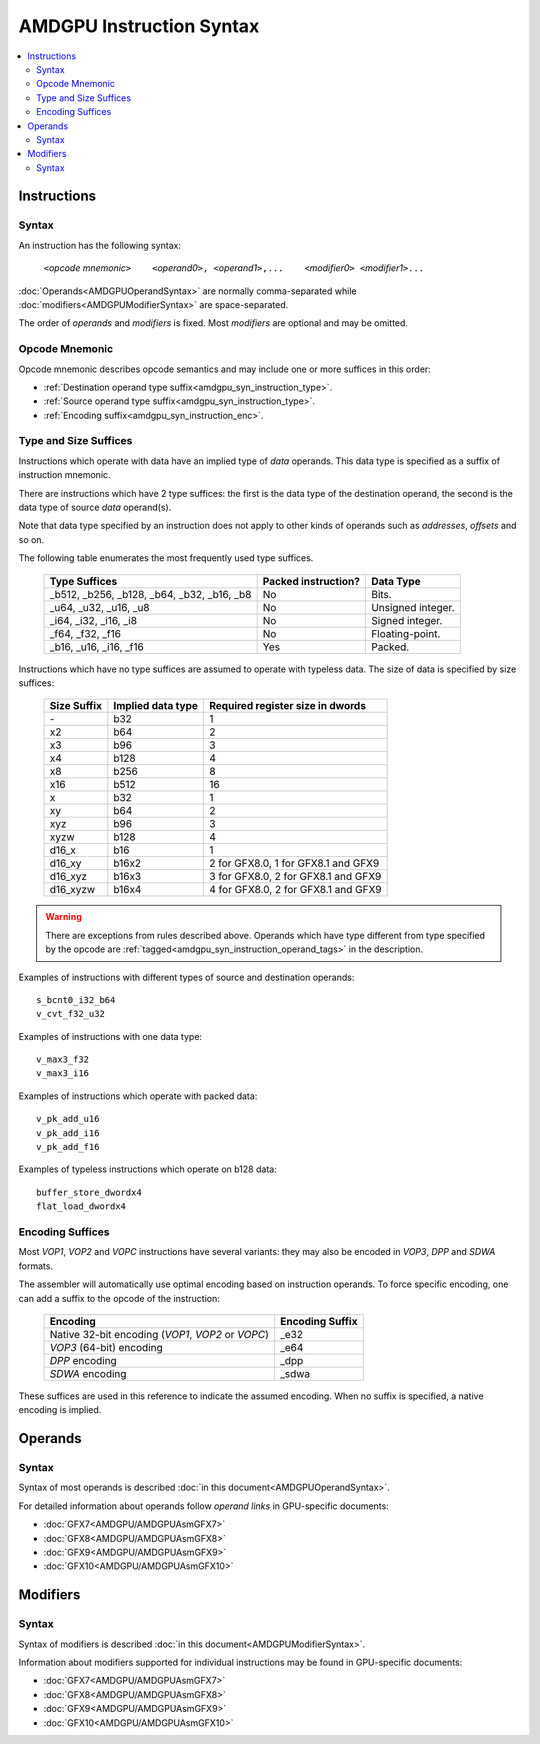 =========================
AMDGPU Instruction Syntax
=========================

.. contents::
   :local:

.. _amdgpu_syn_instructions:

Instructions
============

Syntax
~~~~~~

An instruction has the following syntax:

    ``<``\ *opcode mnemonic*\ ``>    <``\ *operand0*\ ``>, <``\ *operand1*\ ``>,...    <``\ *modifier0*\ ``> <``\ *modifier1*\ ``>...``

:doc:`Operands<AMDGPUOperandSyntax>` are normally comma-separated while
:doc:`modifiers<AMDGPUModifierSyntax>` are space-separated.

The order of *operands* and *modifiers* is fixed.
Most *modifiers* are optional and may be omitted.

.. _amdgpu_syn_instruction_mnemo:

Opcode Mnemonic
~~~~~~~~~~~~~~~

Opcode mnemonic describes opcode semantics and may include one or more suffices in this order:

* :ref:`Destination operand type suffix<amdgpu_syn_instruction_type>`.
* :ref:`Source operand type suffix<amdgpu_syn_instruction_type>`.
* :ref:`Encoding suffix<amdgpu_syn_instruction_enc>`.

.. _amdgpu_syn_instruction_type:

Type and Size Suffices
~~~~~~~~~~~~~~~~~~~~~~

Instructions which operate with data have an implied type of *data* operands.
This data type is specified as a suffix of instruction mnemonic.

There are instructions which have 2 type suffices:
the first is the data type of the destination operand,
the second is the data type of source *data* operand(s).

Note that data type specified by an instruction does not apply
to other kinds of operands such as *addresses*, *offsets* and so on.

The following table enumerates the most frequently used type suffices.

    ============================================ ======================= =================
    Type Suffices                                Packed instruction?     Data Type
    ============================================ ======================= =================
    _b512, _b256, _b128, _b64, _b32, _b16, _b8   No                      Bits.
    _u64, _u32, _u16, _u8                        No                      Unsigned integer.
    _i64, _i32, _i16, _i8                        No                      Signed integer.
    _f64, _f32, _f16                             No                      Floating-point.
    _b16, _u16, _i16, _f16                       Yes                     Packed.
    ============================================ ======================= =================

Instructions which have no type suffices are assumed to operate with typeless data.
The size of data is specified by size suffices:

    ================= =================== =====================================
    Size Suffix       Implied data type   Required register size in dwords
    ================= =================== =====================================
    \-                b32                 1
    x2                b64                 2
    x3                b96                 3
    x4                b128                4
    x8                b256                8
    x16               b512                16
    x                 b32                 1
    xy                b64                 2
    xyz               b96                 3
    xyzw              b128                4
    d16_x             b16                 1
    d16_xy            b16x2               2 for GFX8.0, 1 for GFX8.1 and GFX9
    d16_xyz           b16x3               3 for GFX8.0, 2 for GFX8.1 and GFX9
    d16_xyzw          b16x4               4 for GFX8.0, 2 for GFX8.1 and GFX9
    ================= =================== =====================================

.. WARNING::
    There are exceptions from rules described above.
    Operands which have type different from type specified by the opcode are
    :ref:`tagged<amdgpu_syn_instruction_operand_tags>` in the description.

Examples of instructions with different types of source and destination operands:

.. parsed-literal::

    s_bcnt0_i32_b64
    v_cvt_f32_u32

Examples of instructions with one data type:

.. parsed-literal::

    v_max3_f32
    v_max3_i16

Examples of instructions which operate with packed data:

.. parsed-literal::

    v_pk_add_u16
    v_pk_add_i16
    v_pk_add_f16

Examples of typeless instructions which operate on b128 data:

.. parsed-literal::

    buffer_store_dwordx4
    flat_load_dwordx4

.. _amdgpu_syn_instruction_enc:

Encoding Suffices
~~~~~~~~~~~~~~~~~

Most *VOP1*, *VOP2* and *VOPC* instructions have several variants:
they may also be encoded in *VOP3*, *DPP* and *SDWA* formats.

The assembler will automatically use optimal encoding based on instruction operands.
To force specific encoding, one can add a suffix to the opcode of the instruction:

    =================================================== =================
    Encoding                                            Encoding Suffix
    =================================================== =================
    Native 32-bit encoding (*VOP1*, *VOP2* or *VOPC*)   _e32
    *VOP3* (64-bit) encoding                            _e64
    *DPP* encoding                                      _dpp
    *SDWA* encoding                                     _sdwa
    =================================================== =================

These suffices are used in this reference to indicate the assumed encoding.
When no suffix is specified, a native encoding is implied.

Operands
========

Syntax
~~~~~~

Syntax of most operands is described :doc:`in this document<AMDGPUOperandSyntax>`.

For detailed information about operands follow *operand links* in GPU-specific documents:

* :doc:`GFX7<AMDGPU/AMDGPUAsmGFX7>`
* :doc:`GFX8<AMDGPU/AMDGPUAsmGFX8>`
* :doc:`GFX9<AMDGPU/AMDGPUAsmGFX9>`
* :doc:`GFX10<AMDGPU/AMDGPUAsmGFX10>`

Modifiers
=========

Syntax
~~~~~~

Syntax of modifiers is described :doc:`in this document<AMDGPUModifierSyntax>`.

Information about modifiers supported for individual instructions may be found in GPU-specific documents:

* :doc:`GFX7<AMDGPU/AMDGPUAsmGFX7>`
* :doc:`GFX8<AMDGPU/AMDGPUAsmGFX8>`
* :doc:`GFX9<AMDGPU/AMDGPUAsmGFX9>`
* :doc:`GFX10<AMDGPU/AMDGPUAsmGFX10>`

